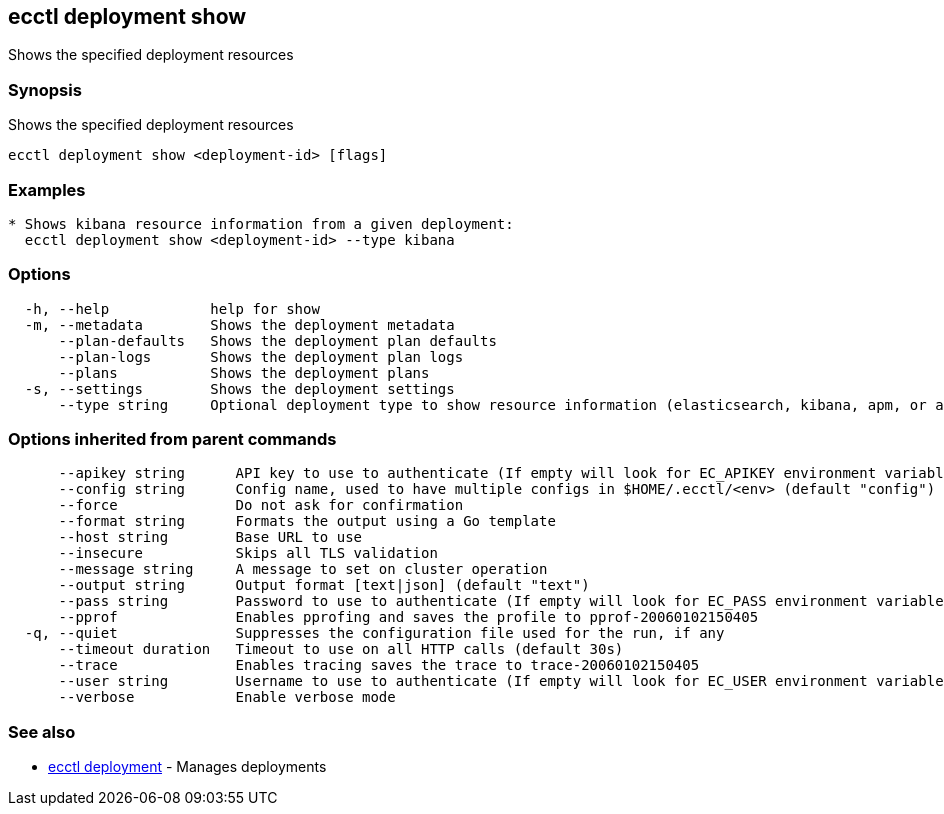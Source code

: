 == ecctl deployment show

Shows the specified deployment resources

[float]
=== Synopsis

Shows the specified deployment resources

----
ecctl deployment show <deployment-id> [flags]
----

[float]
=== Examples

----

* Shows kibana resource information from a given deployment:
  ecctl deployment show <deployment-id> --type kibana
----

[float]
=== Options

----
  -h, --help            help for show
  -m, --metadata        Shows the deployment metadata
      --plan-defaults   Shows the deployment plan defaults
      --plan-logs       Shows the deployment plan logs
      --plans           Shows the deployment plans
  -s, --settings        Shows the deployment settings
      --type string     Optional deployment type to show resource information (elasticsearch, kibana, apm, or appsearch)
----

[float]
=== Options inherited from parent commands

----
      --apikey string      API key to use to authenticate (If empty will look for EC_APIKEY environment variable)
      --config string      Config name, used to have multiple configs in $HOME/.ecctl/<env> (default "config")
      --force              Do not ask for confirmation
      --format string      Formats the output using a Go template
      --host string        Base URL to use
      --insecure           Skips all TLS validation
      --message string     A message to set on cluster operation
      --output string      Output format [text|json] (default "text")
      --pass string        Password to use to authenticate (If empty will look for EC_PASS environment variable)
      --pprof              Enables pprofing and saves the profile to pprof-20060102150405
  -q, --quiet              Suppresses the configuration file used for the run, if any
      --timeout duration   Timeout to use on all HTTP calls (default 30s)
      --trace              Enables tracing saves the trace to trace-20060102150405
      --user string        Username to use to authenticate (If empty will look for EC_USER environment variable)
      --verbose            Enable verbose mode
----

[float]
=== See also

* xref:ecctl_deployment[ecctl deployment]	 - Manages deployments
